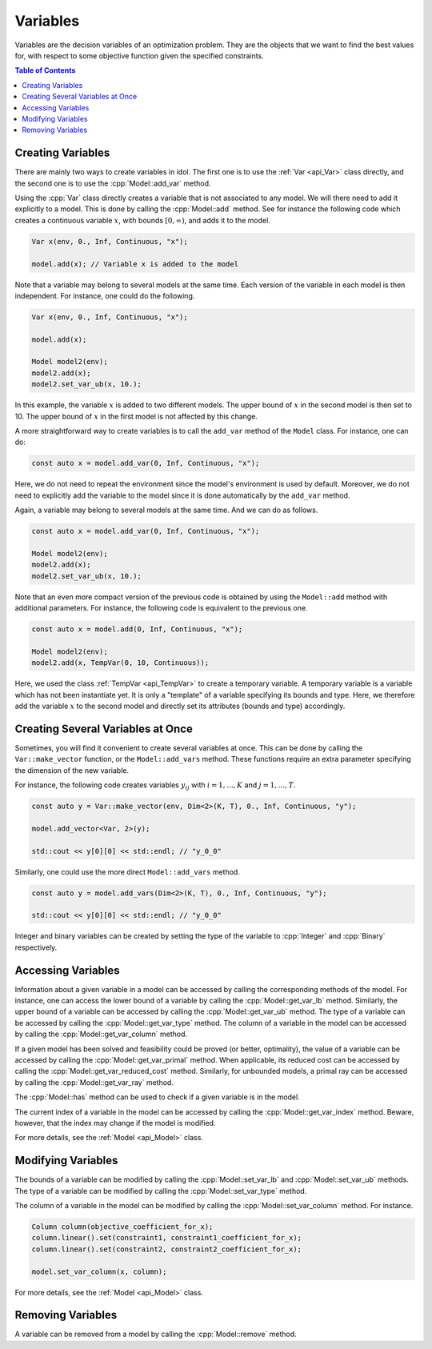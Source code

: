 .. _api_variables:

Variables
---------

Variables are the decision variables of an optimization problem. They are the objects that we want to find the best
values for, with respect to some objective function given the specified constraints.

.. contents:: Table of Contents
    :local:
    :depth: 2

Creating Variables
^^^^^^^^^^^^^^^^^^^

There are mainly two ways to create variables in idol. The first one is to use the :ref:`Var <api_Var>` class directly, and the
second one is to use the :cpp:`Model::add_var` method.

Using the :cpp:`Var` class directly creates a variable that is not associated to any model. We will there need to add it
explicitly to a model. This is done by calling the :cpp:`Model::add` method. See for instance the following code which
creates a continuous variable :math:`x`, with bounds :math:`[0,\infty)`, and adds it to the model.

.. code:: cpp

    Var x(env, 0., Inf, Continuous, "x");

    model.add(x); // Variable x is added to the model

Note that a variable may belong to several models at the same time. Each version of the variable in each model is then independent.
For instance, one could do the following.

.. code:: cpp

    Var x(env, 0., Inf, Continuous, "x");

    model.add(x);

    Model model2(env);
    model2.add(x);
    model2.set_var_ub(x, 10.);

In this example, the variable :math:`x` is added to two different models. The upper bound of :math:`x` in the second model
is then set to 10. The upper bound of :math:`x` in the first model is not affected by this change.

A more straightforward way to create variables is to call the ``add_var`` method of the ``Model`` class.
For instance, one can do:

.. code-block:: cpp

    const auto x = model.add_var(0, Inf, Continuous, "x");

Here, we do not need to repeat the environment since the model's environment is used by default. Moreover, we do not need to
explicitly add the variable to the model since it is done automatically by the ``add_var`` method.

Again, a variable may belong to several models at the same time. And we can do as follows.

.. code:: cpp

    const auto x = model.add_var(0, Inf, Continuous, "x");

    Model model2(env);
    model2.add(x);
    model2.set_var_ub(x, 10.);

Note that an even more compact version of the previous code is obtained by using the ``Model::add`` method with additional
parameters. For instance, the following code is equivalent to the previous one.

.. code:: cpp

    const auto x = model.add(0, Inf, Continuous, "x");

    Model model2(env);
    model2.add(x, TempVar(0, 10, Continuous));

Here, we used the class :ref:`TempVar <api_TempVar>` to create a temporary variable. A temporary variable is a variable
which has not been instantiate yet. It is only a "template" of a variable specifying its bounds and type. Here, we therefore
add the variable :math:`x` to the second model and directly set its attributes (bounds and type) accordingly.

Creating Several Variables at Once
^^^^^^^^^^^^^^^^^^^^^^^^^^^^^^^^^^^

Sometimes, you will find it convenient to create several variables at once. This can be done by calling the ``Var::make_vector``
function, or the ``Model::add_vars`` method. These functions require
an extra parameter specifying the dimension of the new variable.

For instance, the following code creates variables :math:`y_{ij}` with :math:`i=1,...,K` and :math:`j=1,...,T`.

.. code:: cpp

    const auto y = Var::make_vector(env, Dim<2>(K, T), 0., Inf, Continuous, "y");

    model.add_vector<Var, 2>(y);

    std::cout << y[0][0] << std::endl; // "y_0_0"

Similarly, one could use the more direct ``Model::add_vars`` method.

.. code:: cpp

    const auto y = model.add_vars(Dim<2>(K, T), 0., Inf, Continuous, "y");

    std::cout << y[0][0] << std::endl; // "y_0_0"

Integer and binary variables can be created by setting the type of the variable to :cpp:`Integer` and :cpp:`Binary` respectively.

Accessing Variables
^^^^^^^^^^^^^^^^^^^

Information about a given variable in a model can be accessed by calling the corresponding methods of the model. For instance,
one can access the lower bound of a variable by calling the :cpp:`Model::get_var_lb` method. Similarly, the upper bound of a
variable can be accessed by calling the :cpp:`Model::get_var_ub` method. The type of a variable can be accessed by calling the
:cpp:`Model::get_var_type` method. The column of a variable in the model can be accessed by calling the :cpp:`Model::get_var_column`
method.

If a given model has been solved and feasibility could be proved (or better, optimality), the value of a variable
can be accessed by calling the :cpp:`Model::get_var_primal` method.
When applicable, its reduced cost can be accessed by calling the :cpp:`Model::get_var_reduced_cost` method.
Similarly, for unbounded models, a primal ray can be accessed by calling the :cpp:`Model::get_var_ray` method.

The :cpp:`Model::has` method can be used to check if a given variable is in the model.

The current index of a variable in the model can be accessed by calling the :cpp:`Model::get_var_index` method.
Beware, however, that the index may change if the model is modified.

For more details, see the :ref:`Model <api_Model>` class.

Modifying Variables
^^^^^^^^^^^^^^^^^^^

The bounds of a variable can be modified by calling the :cpp:`Model::set_var_lb` and :cpp:`Model::set_var_ub` methods.
The type of a variable can be modified by calling the :cpp:`Model::set_var_type` method.

The column of a variable in the model can be modified by calling the :cpp:`Model::set_var_column` method.
For instance.

.. code:: cpp

    Column column(objective_coefficient_for_x);
    column.linear().set(constraint1, constraint1_coefficient_for_x);
    column.linear().set(constraint2, constraint2_coefficient_for_x);

    model.set_var_column(x, column);

For more details, see the :ref:`Model <api_Model>` class.

Removing Variables
^^^^^^^^^^^^^^^^^^

A variable can be removed from a model by calling the :cpp:`Model::remove` method.
